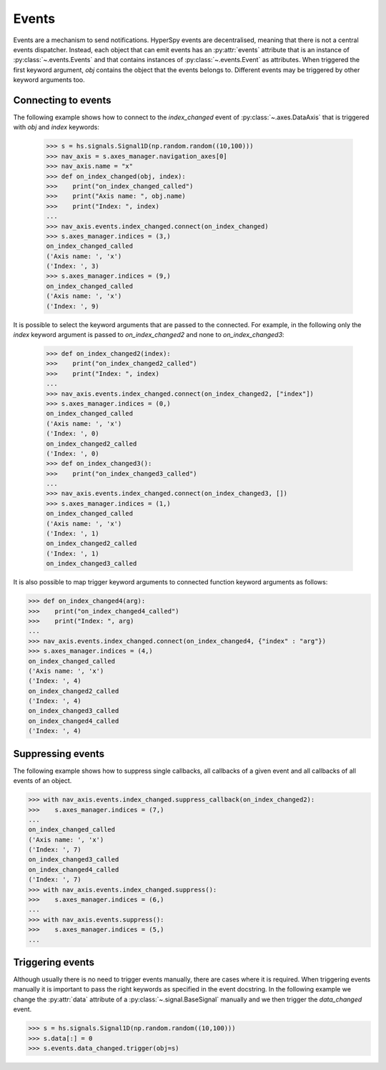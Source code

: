 
.. _events-label:

Events
******


.. versionadded:: 9.0

Events are a mechanism to send notifications. HyperSpy events are decentralised,
meaning that there is not a central events dispatcher. Instead, each object
that can emit events has an :py:attr:`events`
attribute that is an instance of :py:class:`~.events.Events` and that contains
instances of  :py:class:`~.events.Event` as attributes. When triggered the first
keyword argument, `obj` contains the object that the events belongs to.
Different events may be triggered by other keyword arguments too.

Connecting to events
--------------------

The following example shows how to connect to the `index_changed` event of
:py:class:`~.axes.DataAxis` that is triggered with `obj` and `index` keywords:

 .. code-block:: python

   >>> s = hs.signals.Signal1D(np.random.random((10,100)))
   >>> nav_axis = s.axes_manager.navigation_axes[0]
   >>> nav_axis.name = "x"
   >>> def on_index_changed(obj, index):
   >>>    print("on_index_changed_called")
   >>>    print("Axis name: ", obj.name)
   >>>    print("Index: ", index)
   ...
   >>> nav_axis.events.index_changed.connect(on_index_changed)
   >>> s.axes_manager.indices = (3,)
   on_index_changed_called
   ('Axis name: ', 'x')
   ('Index: ', 3)
   >>> s.axes_manager.indices = (9,)
   on_index_changed_called
   ('Axis name: ', 'x')
   ('Index: ', 9)

It is possible to select the keyword arguments that are passed to the
connected. For example, in the following only the `index` keyword argument is
passed to `on_index_changed2` and none to `on_index_changed3`:

 .. code-block:: python

    >>> def on_index_changed2(index):
    >>>    print("on_index_changed2_called")
    >>>    print("Index: ", index)
    ...
    >>> nav_axis.events.index_changed.connect(on_index_changed2, ["index"])
    >>> s.axes_manager.indices = (0,)
    on_index_changed_called
    ('Axis name: ', 'x')
    ('Index: ', 0)
    on_index_changed2_called
    ('Index: ', 0)
    >>> def on_index_changed3():
    >>>    print("on_index_changed3_called")
    ...
    >>> nav_axis.events.index_changed.connect(on_index_changed3, [])
    >>> s.axes_manager.indices = (1,)
    on_index_changed_called
    ('Axis name: ', 'x')
    ('Index: ', 1)
    on_index_changed2_called
    ('Index: ', 1)
    on_index_changed3_called

It is also possible to map trigger keyword arguments to connected function
keyword arguments as follows:


.. code-block:: python

    >>> def on_index_changed4(arg):
    >>>    print("on_index_changed4_called")
    >>>    print("Index: ", arg)
    ...
    >>> nav_axis.events.index_changed.connect(on_index_changed4, {"index" : "arg"})
    >>> s.axes_manager.indices = (4,)
    on_index_changed_called
    ('Axis name: ', 'x')
    ('Index: ', 4)
    on_index_changed2_called
    ('Index: ', 4)
    on_index_changed3_called
    on_index_changed4_called
    ('Index: ', 4)

Suppressing events
------------------

The following example shows how to suppress single callbacks, all callbacks of
a given event and all callbacks of all events of an object.

.. code-block:: python

    >>> with nav_axis.events.index_changed.suppress_callback(on_index_changed2):
    >>>    s.axes_manager.indices = (7,)
    ...
    on_index_changed_called
    ('Axis name: ', 'x')
    ('Index: ', 7)
    on_index_changed3_called
    on_index_changed4_called
    ('Index: ', 7)
    >>> with nav_axis.events.index_changed.suppress():
    >>>    s.axes_manager.indices = (6,)
    ...
    >>> with nav_axis.events.suppress():
    >>>    s.axes_manager.indices = (5,)
    ...

Triggering events
-----------------

Although usually there is no need to trigger events manually, there are
cases where it is required. When triggering events manually it is important
to pass the right keywords as specified in the event docstring. In the
following example we change the :py:attr:`data` attribute of a
:py:class:`~.signal.BaseSignal` manually and we then trigger the `data_changed`
event.

.. code-block:: python

    >>> s = hs.signals.Signal1D(np.random.random((10,100)))
    >>> s.data[:] = 0
    >>> s.events.data_changed.trigger(obj=s)
